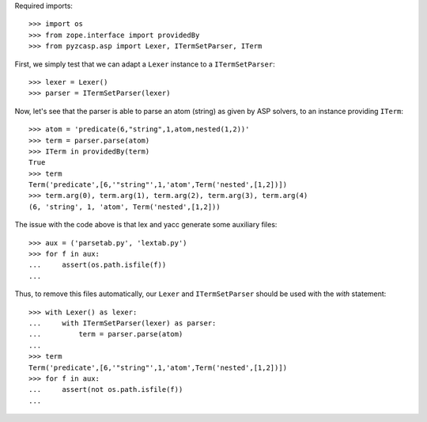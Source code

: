Required imports::

    >>> import os
    >>> from zope.interface import providedBy
    >>> from pyzcasp.asp import Lexer, ITermSetParser, ITerm

First, we simply test that we can adapt a ``Lexer`` instance to a ``ITermSetParser``::

    >>> lexer = Lexer()
    >>> parser = ITermSetParser(lexer)

Now, let's see that the parser is able to parse an atom (string) as given by ASP solvers, to an instance providing ``ITerm``::

    >>> atom = 'predicate(6,"string",1,atom,nested(1,2))'
    >>> term = parser.parse(atom)
    >>> ITerm in providedBy(term)
    True
    >>> term
    Term('predicate',[6,'"string"',1,'atom',Term('nested',[1,2])])
    >>> term.arg(0), term.arg(1), term.arg(2), term.arg(3), term.arg(4)
    (6, 'string', 1, 'atom', Term('nested',[1,2]))
    
The issue with the code above is that lex and yacc generate some auxiliary files::

    >>> aux = ('parsetab.py', 'lextab.py')
    >>> for f in aux:
    ...     assert(os.path.isfile(f))
    ...
    
Thus, to remove this files automatically, our ``Lexer`` and ``ITermSetParser`` should be used with the *with* statement::

    >>> with Lexer() as lexer:
    ...     with ITermSetParser(lexer) as parser:
    ...         term = parser.parse(atom)
    ...
    >>> term
    Term('predicate',[6,'"string"',1,'atom',Term('nested',[1,2])])
    >>> for f in aux:
    ...     assert(not os.path.isfile(f))
    ...
